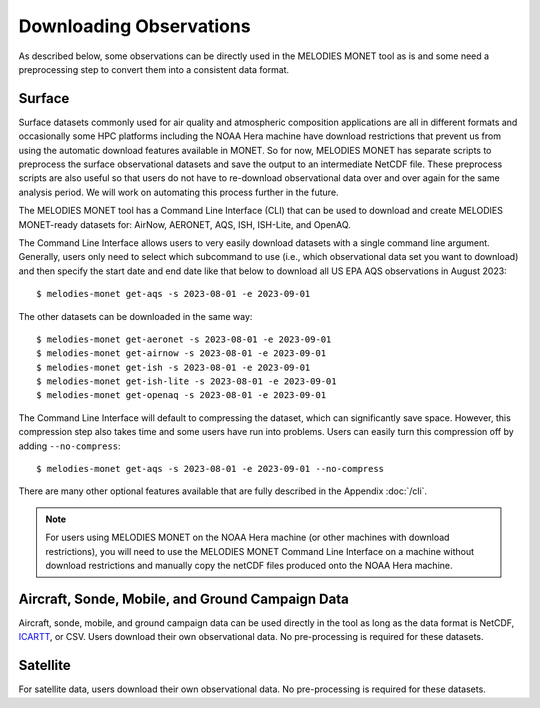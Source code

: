Downloading Observations
========================

As described below, some observations can be directly used in the MELODIES MONET tool as is 
and some need a preprocessing step to convert them into a consistent data format.

Surface
-------

Surface datasets commonly used for air quality and atmospheric composition applications are all in different 
formats and occasionally some HPC platforms including the NOAA Hera machine have download restrictions 
that prevent us from using the automatic download features available in MONET. So for now, 
MELODIES MONET has separate scripts to preprocess the surface observational datasets and save the output to an 
intermediate NetCDF file. These preprocess scripts are also useful so that users do not have to re-download 
observational data over and over again for the same analysis period. We will work on automating this process further 
in the future.

The MELODIES MONET tool has a Command Line Interface (CLI) that can be used to download and create 
MELODIES MONET-ready datasets for: AirNow, AERONET, AQS, ISH, ISH-Lite, and OpenAQ.

The Command Line Interface allows users to very easily download datasets with a single command line argument. 
Generally, users only need to select which subcommand to use (i.e., which observational data set you want to download) 
and then specify the start date and end date like that below to download all US EPA AQS observations in August 2023::

    $ melodies-monet get-aqs -s 2023-08-01 -e 2023-09-01

The other datasets can be downloaded in the same way::

    $ melodies-monet get-aeronet -s 2023-08-01 -e 2023-09-01
    $ melodies-monet get-airnow -s 2023-08-01 -e 2023-09-01
    $ melodies-monet get-ish -s 2023-08-01 -e 2023-09-01
    $ melodies-monet get-ish-lite -s 2023-08-01 -e 2023-09-01
    $ melodies-monet get-openaq -s 2023-08-01 -e 2023-09-01

The Command Line Interface will default to compressing the dataset, which can significantly save space. However, this
compression step also takes time and some users have run into problems. Users can easily turn this compression off 
by adding ``--no-compress``::

    $ melodies-monet get-aqs -s 2023-08-01 -e 2023-09-01 --no-compress

There are many other optional features available that are fully described in the Appendix :doc:`/cli`.

.. note::
   For users using MELODIES MONET on the NOAA Hera machine (or other machines 
   with download restrictions), you will need to use the MELODIES MONET Command Line Interface on a 
   machine without download restrictions and manually copy the netCDF files produced 
   onto the NOAA Hera machine.

Aircraft, Sonde, Mobile, and Ground Campaign Data
-------------------------------------------------

Aircraft, sonde, mobile, and ground campaign data can be used directly in the tool as long 
as the data format is NetCDF, `ICARTT <https://www-air.larc.nasa.gov/missions/etc/IcarttDataFormat.htm>`_, or CSV. Users download their own observational data. 
No pre-processing is required for these datasets.

Satellite
---------

For satellite data, users download their own observational data. No pre-processing is required 
for these datasets.